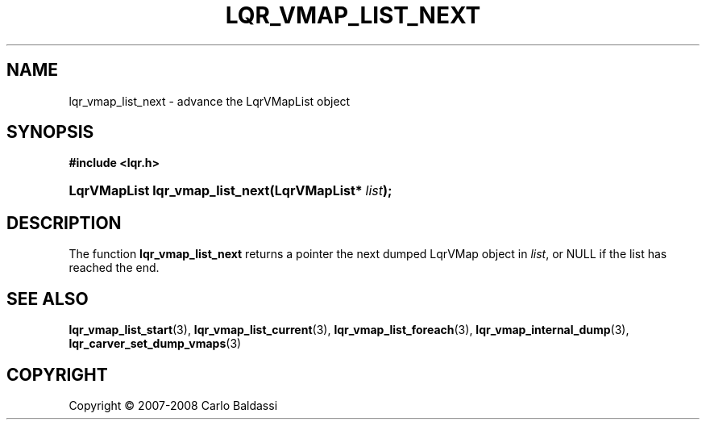 .\"     Title: \fBlqr_vmap_list_next\fR
.\"    Author: Carlo Baldassi
.\" Generator: DocBook XSL Stylesheets v1.73.2 <http://docbook.sf.net/>
.\"      Date: 12 Oct 2008
.\"    Manual: LqR library API reference
.\"    Source: LqR library 0.2.0 API (1:0:1)
.\"
.TH "\FBLQR_VMAP_LIST_NEXT\FR" "3" "12 Oct 2008" "LqR library 0.2.0 API (1:0:1)" "LqR library API reference"
.\" disable hyphenation
.nh
.\" disable justification (adjust text to left margin only)
.ad l
.SH "NAME"
lqr_vmap_list_next - advance the LqrVMapList object
.SH "SYNOPSIS"
.sp
.ft B
.nf
#include <lqr\.h>
.fi
.ft
.HP 31
.BI "LqrVMapList lqr_vmap_list_next(LqrVMapList*\ " "list" ");"
.SH "DESCRIPTION"
.PP
The function
\fBlqr_vmap_list_next\fR
returns a pointer the next dumped
LqrVMap
object in
\fIlist\fR, or
NULL
if the list has reached the end\.
.SH "SEE ALSO"
.PP

\fBlqr_vmap_list_start\fR(3), \fBlqr_vmap_list_current\fR(3), \fBlqr_vmap_list_foreach\fR(3), \fBlqr_vmap_internal_dump\fR(3), \fBlqr_carver_set_dump_vmaps\fR(3)
.SH "COPYRIGHT"
Copyright \(co 2007-2008 Carlo Baldassi
.br
